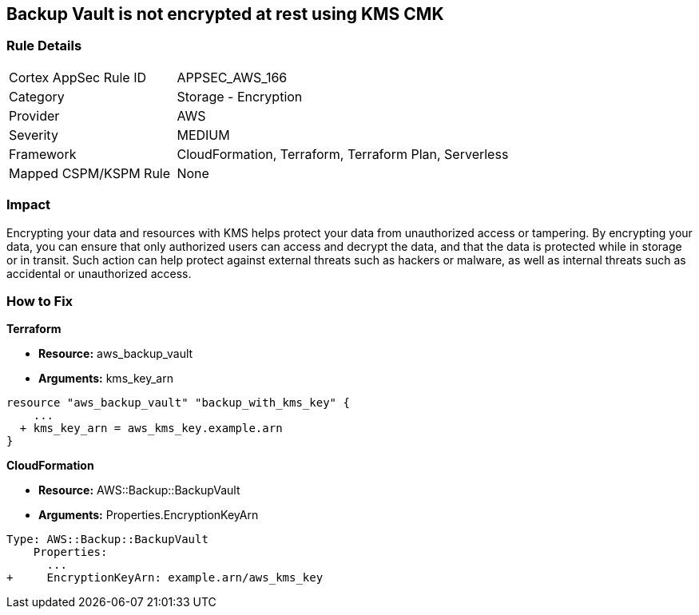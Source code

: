 == Backup Vault is not encrypted at rest using KMS CMK


=== Rule Details

[cols="1,2"]
|===
|Cortex AppSec Rule ID |APPSEC_AWS_166
|Category |Storage - Encryption
|Provider |AWS
|Severity |MEDIUM
|Framework |CloudFormation, Terraform, Terraform Plan, Serverless
|Mapped CSPM/KSPM Rule |None
|===


=== Impact
Encrypting your data and resources with KMS helps protect your data from unauthorized access or tampering.
By encrypting your data, you can ensure that only authorized users can access and decrypt the data, and that the data is protected while in storage or in transit.
Such action can help protect against external threats such as hackers or malware, as well as internal threats such as accidental or unauthorized access.

=== How to Fix


*Terraform* 


* *Resource:* aws_backup_vault
* *Arguments:*  kms_key_arn


[source,go]
----
resource "aws_backup_vault" "backup_with_kms_key" {
    ...
  + kms_key_arn = aws_kms_key.example.arn
}
----


*CloudFormation* 


* *Resource:* AWS::Backup::BackupVault
* *Arguments:*  Properties.EncryptionKeyArn


[source,yaml]
----
Type: AWS::Backup::BackupVault
    Properties:
      ...
+     EncryptionKeyArn: example.arn/aws_kms_key
----
